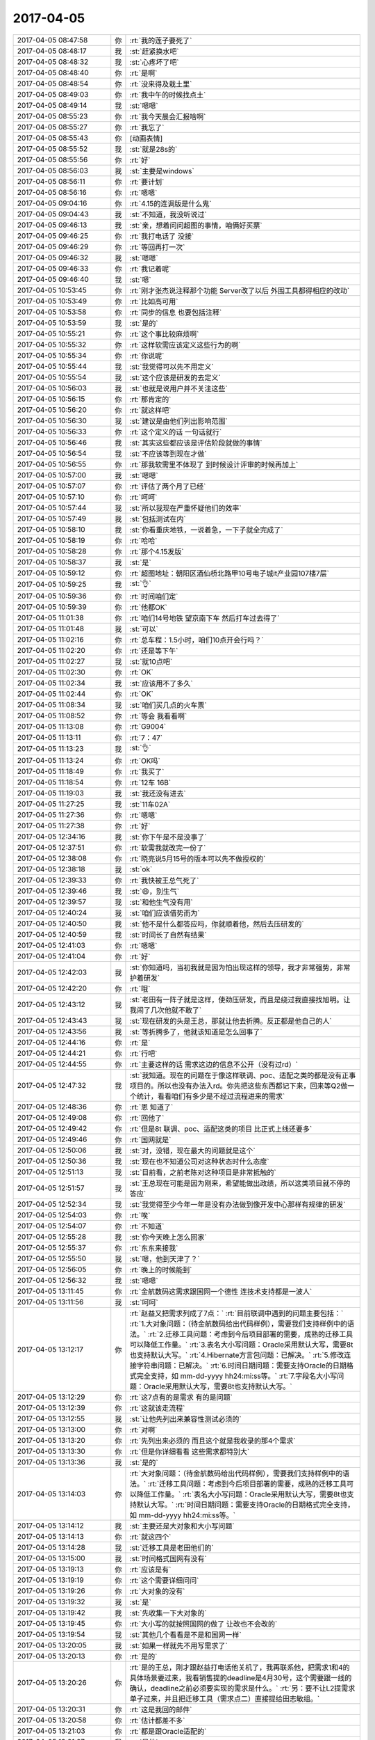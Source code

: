 2017-04-05
-------------

.. list-table::
   :widths: 25, 1, 60

   * - 2017-04-05 08:47:58
     - 你
     - :rt:`我的莲子要死了`
   * - 2017-04-05 08:48:17
     - 我
     - :st:`赶紧换水吧`
   * - 2017-04-05 08:48:32
     - 我
     - :st:`心疼坏了吧`
   * - 2017-04-05 08:48:40
     - 你
     - :rt:`是啊`
   * - 2017-04-05 08:48:54
     - 你
     - :rt:`没来得及栽土里`
   * - 2017-04-05 08:49:03
     - 你
     - :rt:`我中午的时候找点土`
   * - 2017-04-05 08:49:14
     - 我
     - :st:`嗯嗯`
   * - 2017-04-05 08:55:23
     - 你
     - :rt:`我今天晨会汇报啥啊`
   * - 2017-04-05 08:55:27
     - 你
     - :rt:`我忘了`
   * - 2017-04-05 08:55:43
     - 你
     - [动画表情]
   * - 2017-04-05 08:55:52
     - 我
     - :st:`就是28s的`
   * - 2017-04-05 08:55:56
     - 你
     - :rt:`好`
   * - 2017-04-05 08:56:03
     - 我
     - :st:`主要是windows`
   * - 2017-04-05 08:56:11
     - 你
     - :rt:`要计划`
   * - 2017-04-05 08:56:16
     - 你
     - :rt:`嗯嗯`
   * - 2017-04-05 09:04:16
     - 你
     - :rt:`4.15的连调版是什么鬼`
   * - 2017-04-05 09:04:43
     - 我
     - :st:`不知道，我没听说过`
   * - 2017-04-05 09:46:13
     - 我
     - :st:`亲，想着问问超图的事情，咱俩好买票`
   * - 2017-04-05 09:46:25
     - 你
     - :rt:`我打电话了 没接`
   * - 2017-04-05 09:46:29
     - 你
     - :rt:`等回再打一次`
   * - 2017-04-05 09:46:32
     - 我
     - :st:`嗯嗯`
   * - 2017-04-05 09:46:33
     - 你
     - :rt:`我记着呢`
   * - 2017-04-05 09:46:40
     - 我
     - :st:`嗯`
   * - 2017-04-05 10:53:45
     - 你
     - :rt:`刚才张杰说注释那个功能 Server改了以后 外围工具都得相应的改动`
   * - 2017-04-05 10:53:49
     - 你
     - :rt:`比如高可用`
   * - 2017-04-05 10:53:58
     - 你
     - :rt:`同步的信息 也要包括注释`
   * - 2017-04-05 10:53:59
     - 我
     - :st:`是的`
   * - 2017-04-05 10:55:21
     - 你
     - :rt:`这个事比较麻烦啊`
   * - 2017-04-05 10:55:32
     - 你
     - :rt:`这样软需应该定义这些行为的啊`
   * - 2017-04-05 10:55:34
     - 你
     - :rt:`你说呢`
   * - 2017-04-05 10:55:44
     - 我
     - :st:`我觉得可以先不用定义`
   * - 2017-04-05 10:55:54
     - 我
     - :st:`这个应该是研发的去定义`
   * - 2017-04-05 10:56:03
     - 我
     - :st:`也就是说用户并不关注这些`
   * - 2017-04-05 10:56:15
     - 你
     - :rt:`那肯定的`
   * - 2017-04-05 10:56:20
     - 你
     - :rt:`就这样吧`
   * - 2017-04-05 10:56:30
     - 我
     - :st:`建议是由他们列出影响范围`
   * - 2017-04-05 10:56:33
     - 你
     - :rt:`这个定义的话 一句话就行`
   * - 2017-04-05 10:56:46
     - 我
     - :st:`其实这些都应该是评估阶段就做的事情`
   * - 2017-04-05 10:56:54
     - 我
     - :st:`不应该等到现在才做`
   * - 2017-04-05 10:56:55
     - 你
     - :rt:`那我软需里不体现了 到时候设计评审的时候再加上`
   * - 2017-04-05 10:57:00
     - 我
     - :st:`嗯嗯`
   * - 2017-04-05 10:57:07
     - 你
     - :rt:`评估了两个月了已经`
   * - 2017-04-05 10:57:10
     - 你
     - :rt:`呵呵`
   * - 2017-04-05 10:57:44
     - 我
     - :st:`所以我现在严重怀疑他们的效率`
   * - 2017-04-05 10:57:49
     - 我
     - :st:`包括测试在内`
   * - 2017-04-05 10:58:10
     - 我
     - :st:`你看重庆地铁，一说着急，一下子就全完成了`
   * - 2017-04-05 10:58:19
     - 你
     - :rt:`哈哈`
   * - 2017-04-05 10:58:28
     - 你
     - :rt:`那个4.15发版`
   * - 2017-04-05 10:58:37
     - 我
     - :st:`是`
   * - 2017-04-05 10:59:12
     - 你
     - :rt:`超图地址：朝阳区酒仙桥北路甲10号电子城it产业园107楼7层`
   * - 2017-04-05 10:59:25
     - 我
     - :st:`👌`
   * - 2017-04-05 10:59:36
     - 你
     - :rt:`时间咱们定`
   * - 2017-04-05 10:59:39
     - 你
     - :rt:`他都OK`
   * - 2017-04-05 11:01:38
     - 你
     - :rt:`咱们14号地铁 望京南下车 然后打车过去得了`
   * - 2017-04-05 11:01:48
     - 我
     - :st:`可以`
   * - 2017-04-05 11:02:16
     - 你
     - :rt:`总车程：1.5小时，咱们10点开会行吗？`
   * - 2017-04-05 11:02:20
     - 你
     - :rt:`还是等下午`
   * - 2017-04-05 11:02:27
     - 我
     - :st:`就10点吧`
   * - 2017-04-05 11:02:30
     - 你
     - :rt:`OK`
   * - 2017-04-05 11:02:34
     - 我
     - :st:`应该用不了多久`
   * - 2017-04-05 11:02:44
     - 你
     - :rt:`OK`
   * - 2017-04-05 11:08:34
     - 我
     - :st:`咱们买几点的火车票`
   * - 2017-04-05 11:08:52
     - 你
     - :rt:`等会 我看看啊`
   * - 2017-04-05 11:13:08
     - 你
     - :rt:`G9004`
   * - 2017-04-05 11:13:11
     - 你
     - :rt:`7：47`
   * - 2017-04-05 11:13:23
     - 我
     - :st:`👌`
   * - 2017-04-05 11:13:24
     - 你
     - :rt:`OK吗`
   * - 2017-04-05 11:18:49
     - 你
     - :rt:`我买了`
   * - 2017-04-05 11:18:54
     - 你
     - :rt:`12车 16B`
   * - 2017-04-05 11:19:03
     - 我
     - :st:`我还没有进去`
   * - 2017-04-05 11:27:25
     - 我
     - :st:`11车02A`
   * - 2017-04-05 11:27:36
     - 你
     - :rt:`嗯嗯`
   * - 2017-04-05 11:27:38
     - 你
     - :rt:`好`
   * - 2017-04-05 12:34:16
     - 我
     - :st:`你下午是不是没事了`
   * - 2017-04-05 12:37:51
     - 你
     - :rt:`软需我就改完一份了`
   * - 2017-04-05 12:38:08
     - 你
     - :rt:`晓亮说5月15号的版本可以先不做授权的`
   * - 2017-04-05 12:38:18
     - 我
     - :st:`ok`
   * - 2017-04-05 12:39:33
     - 你
     - :rt:`我快被王总气死了`
   * - 2017-04-05 12:39:46
     - 我
     - :st:`😄，别生气`
   * - 2017-04-05 12:39:57
     - 我
     - :st:`和他生气没有用`
   * - 2017-04-05 12:40:24
     - 我
     - :st:`咱们应该借势而为`
   * - 2017-04-05 12:40:50
     - 我
     - :st:`他不是什么都答应吗，你就顺着他，然后去压研发的`
   * - 2017-04-05 12:40:59
     - 我
     - :st:`时间长了自然有结果`
   * - 2017-04-05 12:41:03
     - 你
     - :rt:`嗯嗯`
   * - 2017-04-05 12:41:04
     - 你
     - :rt:`好`
   * - 2017-04-05 12:42:03
     - 我
     - :st:`你知道吗，当初我就是因为怕出现这样的领导，我才非常强势，非常护着研发`
   * - 2017-04-05 12:42:20
     - 你
     - :rt:`哦`
   * - 2017-04-05 12:43:12
     - 我
     - :st:`老田有一阵子就是这样，使劲压研发，而且是绕过我直接找旭明。让我闹了几次他就不敢了`
   * - 2017-04-05 12:43:43
     - 我
     - :st:`现在研发的头是王总，那就让他去折腾。反正都是他自己的人`
   * - 2017-04-05 12:43:56
     - 我
     - :st:`等折腾多了，他就该知道是怎么回事了`
   * - 2017-04-05 12:44:16
     - 你
     - :rt:`是`
   * - 2017-04-05 12:44:21
     - 你
     - :rt:`行吧`
   * - 2017-04-05 12:44:55
     - 你
     - :rt:`主要这样的话 需求这边的信息不公开（没有过rd）`
   * - 2017-04-05 12:47:32
     - 我
     - :st:`我知道。现在的问题在于像这样联调、poc、适配之类的都是没有正事项目的。所以也没有办法入rd。你先把这些东西都记下来，回来等Q2做一个统计，看看咱们有多少是不经过流程进来的需求`
   * - 2017-04-05 12:48:36
     - 你
     - :rt:`恩 知道了`
   * - 2017-04-05 12:49:08
     - 你
     - :rt:`回他了`
   * - 2017-04-05 12:49:42
     - 你
     - :rt:`但是8t 联调、poc、适配这类的项目 比正式上线还要多`
   * - 2017-04-05 12:49:46
     - 你
     - :rt:`国网就是`
   * - 2017-04-05 12:50:06
     - 我
     - :st:`对，没错，现在最大的问题就是这个`
   * - 2017-04-05 12:50:36
     - 我
     - :st:`现在也不知道公司对这种状态时什么态度`
   * - 2017-04-05 12:51:13
     - 我
     - :st:`目前看，之前老陈对这种项目是非常抵触的`
   * - 2017-04-05 12:51:57
     - 我
     - :st:`王总现在可能是因为刚来，希望能做出政绩，所以这类项目就不停的答应`
   * - 2017-04-05 12:52:34
     - 我
     - :st:`我觉得至少今年一年是没有办法做到像开发中心那样有规律的研发`
   * - 2017-04-05 12:54:03
     - 你
     - :rt:`唉`
   * - 2017-04-05 12:54:07
     - 你
     - :rt:`不知道`
   * - 2017-04-05 12:55:28
     - 我
     - :st:`你今天晚上怎么回家`
   * - 2017-04-05 12:55:37
     - 你
     - :rt:`东东来接我`
   * - 2017-04-05 12:55:50
     - 我
     - :st:`嗯，他到天津了？`
   * - 2017-04-05 12:56:05
     - 你
     - :rt:`晚上的时候能到`
   * - 2017-04-05 12:56:32
     - 我
     - :st:`嗯嗯`
   * - 2017-04-05 13:11:45
     - 你
     - :rt:`金航数码这需求跟国网一个德性 连技术支持都是一波人`
   * - 2017-04-05 13:11:56
     - 我
     - :st:`呵呵`
   * - 2017-04-05 13:12:17
     - 你
     - :rt:`赵益又把需求列成了7点：`
       :rt:`目前联调中遇到的问题主要包括：`
       :rt:`1.大对象问题：（待金航数码给出代码样例），需要我们支持样例中的语法。`
       :rt:`2.迁移工具问题：考虑到今后项目部署的需要，成熟的迁移工具可以降低工作量。`
       :rt:`3.表名大小写问题：Oracle采用默认大写，需要8t也支持默认大写。`
       :rt:`4.Hibernate方言包问题：已解决。`
       :rt:`5.修改连接字符串问题：已解决。`
       :rt:`6.时间日期问题：需要支持Oracle的日期格式完全支持，如 mm-dd-yyyy hh24:mi:ss等。`
       :rt:`7.字段名大小写问题：Oracle采用默认大写，需要8t也支持默认大写。`
   * - 2017-04-05 13:12:29
     - 你
     - :rt:`这7点有的是需求 有的是问题`
   * - 2017-04-05 13:12:39
     - 你
     - :rt:`这就该走流程`
   * - 2017-04-05 13:12:55
     - 我
     - :st:`让他先列出来兼容性测试必须的`
   * - 2017-04-05 13:13:00
     - 你
     - :rt:`对啊`
   * - 2017-04-05 13:13:20
     - 你
     - :rt:`先列出来必须的 而且这个就是我收录的那4个需求`
   * - 2017-04-05 13:13:30
     - 你
     - :rt:`但是你详细看看 这些需求都特别大`
   * - 2017-04-05 13:13:36
     - 我
     - :st:`是的`
   * - 2017-04-05 13:14:03
     - 你
     - :rt:`大对象问题：（待金航数码给出代码样例），需要我们支持样例中的语法。`
       :rt:`迁移工具问题：考虑到今后项目部署的需要，成熟的迁移工具可以降低工作量。`
       :rt:`表名大小写问题：Oracle采用默认大写，需要8t也支持默认大写。`
       :rt:`时间日期问题：需要支持Oracle的日期格式完全支持，如 mm-dd-yyyy hh24:mi:ss等。`
   * - 2017-04-05 13:14:12
     - 我
     - :st:`主要还是大对象和大小写问题`
   * - 2017-04-05 13:14:13
     - 你
     - :rt:`就这四个`
   * - 2017-04-05 13:14:28
     - 我
     - :st:`迁移工具是老田他们的`
   * - 2017-04-05 13:15:00
     - 我
     - :st:`时间格式国网有没有`
   * - 2017-04-05 13:19:13
     - 你
     - :rt:`应该是有`
   * - 2017-04-05 13:19:19
     - 你
     - :rt:`这个需要详细问问`
   * - 2017-04-05 13:19:26
     - 你
     - :rt:`大对象的没有`
   * - 2017-04-05 13:19:32
     - 我
     - :st:`是`
   * - 2017-04-05 13:19:42
     - 我
     - :st:`先收集一下大对象的`
   * - 2017-04-05 13:19:45
     - 你
     - :rt:`大小写的就按照国网的做了 让改也不会改的`
   * - 2017-04-05 13:19:54
     - 我
     - :st:`其他几个看看是不是和国网一样`
   * - 2017-04-05 13:20:05
     - 我
     - :st:`如果一样就先不用写需求了`
   * - 2017-04-05 13:20:13
     - 你
     - :rt:`是的`
   * - 2017-04-05 13:20:26
     - 你
     - :rt:`是的王总，刚才跟赵益打电话他关机了，我再联系他，把需求1和4的具体场景要过来，我看销售提的deadline是4月30号，这个需要跟一线的确认，deadline之前必须要实现的需求是什么。`
       :rt:`另：要不让L2提需求单子过来，并且把迁移工具（需求点二）直接提给田志敏组。`
   * - 2017-04-05 13:20:31
     - 你
     - :rt:`这是我回的邮件`
   * - 2017-04-05 13:20:58
     - 你
     - :rt:`估计都差不多`
   * - 2017-04-05 13:21:03
     - 你
     - :rt:`都是跟Oracle适配的`
   * - 2017-04-05 13:21:07
     - 我
     - :st:`是的`
   * - 2017-04-05 13:21:25
     - 你
     - :rt:`王总回复了一个字 好`
   * - 2017-04-05 13:21:36
     - 我
     - :st:`唉`
   * - 2017-04-05 13:21:56
     - 我
     - :st:`那就让L2提单子吧`
   * - 2017-04-05 13:21:57
     - 你
     - :rt:`他这个字模棱两可 我都不知道该怎么整了`
   * - 2017-04-05 13:22:02
     - 你
     - :rt:`待会我给赵益打电话`
   * - 2017-04-05 13:22:09
     - 我
     - :st:`就当他同意的提议`
   * - 2017-04-05 13:22:10
     - 你
     - :rt:`让他找L2的提单子`
   * - 2017-04-05 13:22:15
     - 我
     - :st:`嗯嗯`
   * - 2017-04-05 13:22:30
     - 你
     - :rt:`王总肯定是不太乐意`
   * - 2017-04-05 13:22:40
     - 我
     - :st:`不乐意什么？`
   * - 2017-04-05 13:22:50
     - 你
     - :rt:`不乐意找L2的提单子啊`
   * - 2017-04-05 13:23:04
     - 你
     - :rt:`这件事都是我逼着他干的`
   * - 2017-04-05 13:23:14
     - 我
     - :st:`不管他乐意不乐意`
   * - 2017-04-05 13:23:24
     - 你
     - :rt:`我才不管呢`
   * - 2017-04-05 13:23:34
     - 你
     - :rt:`我就要单子`
   * - 2017-04-05 13:23:49
     - 我
     - :st:`没错`
   * - 2017-04-05 13:30:03
     - 你
     - :rt:`我要疯了 亲爱的`
   * - 2017-04-05 13:30:11
     - 我
     - :st:`嗯嗯`
   * - 2017-04-05 13:30:13
     - 我
     - :st:`我知道`
   * - 2017-04-05 13:30:21
     - 你
     - :rt:`刘辉提了一个Windows12版本的需求`
   * - 2017-04-05 13:30:28
     - 你
     - :rt:`节前提的`
   * - 2017-04-05 13:30:52
     - 我
     - :st:`我知道，我正在推进，你先不用管这个`
   * - 2017-04-05 13:31:02
     - 你
     - :rt:`好吧`
   * - 2017-04-05 13:31:17
     - 我
     - :st:`这个可以转成问题`
   * - 2017-04-05 13:31:25
     - 你
     - :rt:`王志转给我的`
   * - 2017-04-05 13:31:28
     - 我
     - :st:`老毛已经发现一些线索了`
   * - 2017-04-05 13:31:34
     - 你
     - :rt:`好的`
   * - 2017-04-05 13:31:58
     - 我
     - :st:`不用管王志，过几天他就去北京开发了`
   * - 2017-04-05 13:32:10
     - 你
     - :rt:`哦哦`
   * - 2017-04-05 14:09:59
     - 你
     - :rt:`刚才我找张杰的时候 张杰正在开电话会议`
   * - 2017-04-05 14:10:06
     - 你
     - :rt:`28s项目的`
   * - 2017-04-05 14:10:38
     - 我
     - :st:`呵呵，这样正好`
   * - 2017-04-05 14:10:49
     - 我
     - :st:`细节就让他们自己去定吧`
   * - 2017-04-05 14:10:54
     - 你
     - :rt:`中午吃饭的时候 张杰问我 下午那会没有你是吧`
   * - 2017-04-05 14:10:59
     - 你
     - :rt:`我说没收到通知啊`
   * - 2017-04-05 14:11:05
     - 你
     - :rt:`我想也是`
   * - 2017-04-05 14:11:14
     - 你
     - :rt:`他要是什么都不让我管才好呢`
   * - 2017-04-05 14:11:29
     - 你
     - :rt:`以后都让研发做去 我落个清闲`
   * - 2017-04-05 14:11:36
     - 我
     - :st:`😄，没错`
   * - 2017-04-05 14:11:54
     - 你
     - :rt:`我只是不知道这个会议是谁组织的`
   * - 2017-04-05 14:11:57
     - 我
     - :st:`想管就管，不想管就不管`
   * - 2017-04-05 14:12:02
     - 你
     - :rt:`张杰肯定是被通知的`
   * - 2017-04-05 14:12:08
     - 你
     - :rt:`对滴对滴`
   * - 2017-04-05 14:12:14
     - 你
     - :rt:`正和我意`
   * - 2017-04-05 14:12:41
     - 我
     - :st:`而且没有经过你的需求，你就当作不知道`
   * - 2017-04-05 14:12:52
     - 我
     - :st:`等有人提起来的时候，你就嚷嚷`
   * - 2017-04-05 14:12:56
     - 你
     - :rt:`我肯定是当做不知道`
   * - 2017-04-05 14:12:58
     - 你
     - :rt:`我知道`
   * - 2017-04-05 14:13:17
     - 你
     - :rt:`就跟今早上高杰杜撰什么4.15联调版一样`
   * - 2017-04-05 14:13:25
     - 我
     - :st:`没错`
   * - 2017-04-05 14:13:34
     - 你
     - :rt:`你说我是不是该问`
   * - 2017-04-05 14:13:37
     - 你
     - :rt:`哈哈`
   * - 2017-04-05 14:13:57
     - 我
     - :st:`当然该问啦`
   * - 2017-04-05 15:03:24
     - 我
     - :st:`亲，干啥呢`
   * - 2017-04-05 15:04:03
     - 你
     - :rt:`王胜利给我回邮件了`
   * - 2017-04-05 15:04:09
     - 我
     - :st:`看见了`
   * - 2017-04-05 15:06:26
     - 你
     - :rt:`审阅方式是什么方式`
   * - 2017-04-05 15:06:42
     - 我
     - :st:`就是修订`
   * - 2017-04-05 15:07:00
     - 我
     - :st:`你打开修订，他们就可以看见是哪里改了`
   * - 2017-04-05 15:07:19
     - 你
     - :rt:`好`
   * - 2017-04-05 15:07:39
     - 你
     - :rt:`我靠 气死我了`
   * - 2017-04-05 15:07:50
     - 你
     - :rt:`我让刘畅给我贴个正文他都不乐意`
   * - 2017-04-05 15:08:00
     - 你
     - :rt:`现在还要求我`
   * - 2017-04-05 15:08:45
     - 我
     - :st:`别理他们`
   * - 2017-04-05 15:14:00
     - 我
     - :st:`2012的需求我让老毛改成问题了，指给季业`
   * - 2017-04-05 15:14:17
     - 你
     - :rt:`好`
   * - 2017-04-05 15:23:17
     - 我
     - :st:`我回邮件了`
   * - 2017-04-05 15:23:45
     - 你
     - :rt:`看见了`
   * - 2017-04-05 15:24:00
     - 你
     - :rt:`用我回复一个不`
   * - 2017-04-05 15:24:06
     - 我
     - :st:`不用`
   * - 2017-04-05 15:35:09
     - 你
     - :rt:`null的我把用需写完了`
   * - 2017-04-05 15:35:13
     - 你
     - :rt:`发给你看看`
   * - 2017-04-05 15:35:23
     - 我
     - :st:`好的`
   * - 2017-04-05 15:37:28
     - 你
     - :rt:`给你邮件贴正文行吗`
   * - 2017-04-05 15:37:37
     - 我
     - :st:`可以`
   * - 2017-04-05 15:41:43
     - 我
     - :st:`你的例子里面没有nvl函数呀`
   * - 2017-04-05 15:42:05
     - 你
     - :rt:`我补上去`
   * - 2017-04-05 15:42:09
     - 我
     - :st:`分析结果里面应该是对2.1进行评估吧`
   * - 2017-04-05 15:42:27
     - 你
     - :rt:`3.1啊 用户需求`
   * - 2017-04-05 15:42:55
     - 我
     - :st:`你给我发的邮件里面是2.1`
   * - 2017-04-05 15:43:27
     - 你
     - :rt:`o o 可能贴的正文 标题号乱了`
   * - 2017-04-05 15:43:28
     - 你
     - :rt:`没事`
   * - 2017-04-05 15:44:10
     - 你
     - :rt:`例如：`
       :rt:`> create table t1 (id int,data1 varchar(64),data2 varchar(64),data3 varchar(64));`
       :rt:`> insert into t1 values (1,'abc',null,'xy)z');`
       :rt:`> select nvl(data1||data2||data3,’xxx’) d123 from t1 where id=1;`
       :rt:`GBase 8s执行结果为xxx。Oracle 和 DM 的执行结果均为 abcxyz 。`
   * - 2017-04-05 15:44:19
     - 你
     - :rt:`例子改成这个`
   * - 2017-04-05 15:44:29
     - 我
     - :st:`👌`
   * - 2017-04-05 15:44:43
     - 你
     - :rt:`oracle有nvl2函数 是nvl的扩展版  但是我测试的结果是8t不支持`
   * - 2017-04-05 15:44:49
     - 你
     - :rt:`所以用需里也没写`
   * - 2017-04-05 15:44:56
     - 我
     - :st:`嗯嗯`
   * - 2017-04-05 15:45:00
     - 我
     - :st:`先做这个`
   * - 2017-04-05 15:45:06
     - 你
     - :rt:`好`
   * - 2017-04-05 16:13:45
     - 我
     - [链接] `王雪松和Yunming的聊天记录 <https://support.weixin.qq.com/cgi-bin/mmsupport-bin/readtemplate?t=page/favorite_record__w_unsupport>`_
   * - 2017-04-05 16:30:28
     - 我
     - [链接] `王雪松和Yunming的聊天记录 <https://support.weixin.qq.com/cgi-bin/mmsupport-bin/readtemplate?t=page/favorite_record__w_unsupport>`_
   * - 2017-04-05 16:30:29
     - 我
     - :st:`王总还没回`
   * - 2017-04-05 16:46:59
     - 我
     - :st:`王总还是坚持让王志去`
   * - 2017-04-05 16:47:11
     - 你
     - :rt:`那就去呗`
   * - 2017-04-05 16:47:16
     - 你
     - :rt:`去吧`
   * - 2017-04-05 16:47:35
     - 你
     - :rt:`没办法`
   * - 2017-04-05 16:47:42
     - 我
     - :st:`唉，带这么一个讨厌的大灯泡`
   * - 2017-04-05 16:48:05
     - 你
     - :rt:`恩 是呗`
   * - 2017-04-05 16:48:11
     - 你
     - :rt:`那也没办法啊`
   * - 2017-04-05 16:49:53
     - 我
     - :st:`你有超图的项目编号吗`
   * - 2017-04-05 16:49:55
     - 你
     - :rt:`他不会是不放心我吧`
   * - 2017-04-05 16:49:58
     - 你
     - :rt:`有`
   * - 2017-04-05 16:50:09
     - 我
     - :st:`发给我，还有项目名称`
   * - 2017-04-05 16:50:41
     - 你
     - :rt:`SAL20164318`
   * - 2017-04-05 16:50:54
     - 你
     - :rt:`项目名称没有啊`
   * - 2017-04-05 16:51:01
     - 你
     - :rt:`可能就是超图项目吧`
   * - 2017-04-05 16:51:20
     - 我
     - :st:`出差需要有项目名称`
   * - 2017-04-05 16:51:32
     - 你
     - :rt:`超图项目`
   * - 2017-04-05 16:51:58
     - 我
     - :st:`服务类型知道是什么吗`
   * - 2017-04-05 16:52:03
     - 你
     - :rt:`不行我打电话问问`
   * - 2017-04-05 16:52:10
     - 你
     - :rt:`你在填什么啊`
   * - 2017-04-05 16:52:31
     - 我
     - :st:`出差申请呀`
   * - 2017-04-05 16:52:58
     - 你
     - :rt:`这个东西你写过？`
   * - 2017-04-05 16:53:26
     - 我
     - :st:`上次去珠海的时候填过`
   * - 2017-04-05 16:53:56
     - 你
     - :rt:`哦`
   * - 2017-04-05 16:54:01
     - 你
     - :rt:`写这个发给谁啊`
   * - 2017-04-05 16:54:29
     - 我
     - :st:`考勤`
   * - 2017-04-05 16:54:43
     - 你
     - :rt:`那个中油瑞飞的 需要我怎么提醒王总啊`
   * - 2017-04-05 16:54:59
     - 你
     - :rt:`不需要写软需文档的对吧`
   * - 2017-04-05 16:55:04
     - 我
     - :st:`EF6？`
   * - 2017-04-05 16:55:27
     - 你
     - :rt:`考勤 我就发出差去哪 时间 怎么还要发出差申请？`
   * - 2017-04-05 16:55:33
     - 你
     - :rt:`对`
   * - 2017-04-05 16:56:14
     - 我
     - :st:`你别管了，我统一发邮件吧`
   * - 2017-04-05 16:56:27
     - 你
     - :rt:`哦`
   * - 2017-04-05 17:01:18
     - 你
     - :rt:`我都不知道你离东站近`
   * - 2017-04-05 17:01:22
     - 你
     - :rt:`我都忘了`
   * - 2017-04-05 17:01:23
     - 你
     - :rt:`呜呜`
   * - 2017-04-05 17:01:29
     - 我
     - :st:`😄，没事的`
   * - 2017-04-05 17:01:49
     - 我
     - :st:`这样正好甩了这个大灯泡`
   * - 2017-04-05 17:01:57
     - 你
     - :rt:`我每次在南站都找不着`
   * - 2017-04-05 17:02:01
     - 你
     - :rt:`每次`
   * - 2017-04-05 17:02:13
     - 我
     - :st:`没事的，你跟着我，丢不了`
   * - 2017-04-05 17:05:27
     - 你
     - :rt:`我现在没事了`
   * - 2017-04-05 17:05:30
     - 你
     - :rt:`一直忙一直忙`
   * - 2017-04-05 17:05:39
     - 我
     - :st:`嗯嗯`
   * - 2017-04-05 17:06:09
     - 我
     - :st:`我也没事了，刚才发了出差报备`
   * - 2017-04-05 18:13:32
     - 你
     - :rt:`明天咱们不在 高杰确定工位`
   * - 2017-04-05 18:13:37
     - 你
     - :rt:`你说他是不是故意的`